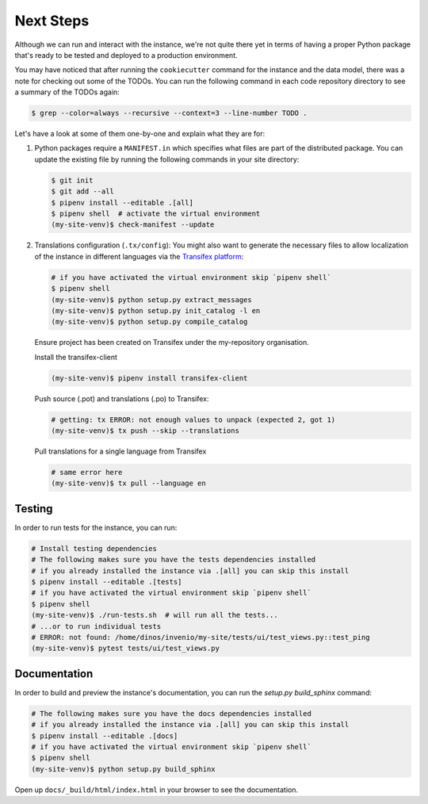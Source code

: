 ..
    This file is part of Invenio.
    Copyright (C) 2015-2018 CERN.
    Copyright (C) 2018 Northwestern University, Feinberg School of Medicine, Galter Health Sciences Library.

    Invenio is free software; you can redistribute it and/or modify it
    under the terms of the MIT License; see LICENSE file for more details.

.. _next-steps:

Next Steps
==========

Although we can run and interact with the instance, we're not quite there yet
in terms of having a proper Python package that's ready to be tested and
deployed to a production environment.

You may have noticed that after running the ``cookiecutter`` command for the
instance and the data model, there was a note for checking out some of the
TODOs. You can run the following command in each code repository directory
to see a summary of the TODOs again:

.. code-block:: console

  $ grep --color=always --recursive --context=3 --line-number TODO .

Let's have a look at some of them one-by-one and explain what they are for:

1. Python packages require a ``MANIFEST.in`` which specifies what files are
   part of the distributed package. You can update the existing file by running
   the following commands in your site directory:

   .. code-block:: console

      $ git init
      $ git add --all
      $ pipenv install --editable .[all]
      $ pipenv shell  # activate the virtual environment
      (my-site-venv)$ check-manifest --update

2. Translations configuration (``.tx/config``): You might also want to generate
   the necessary files to allow localization of the instance in different
   languages via the `Transifex platform <https://www.transifex.com/>`_:

   .. code-block:: console

      # if you have activated the virtual environment skip `pipenv shell`
      $ pipenv shell
      (my-site-venv)$ python setup.py extract_messages
      (my-site-venv)$ python setup.py init_catalog -l en
      (my-site-venv)$ python setup.py compile_catalog

   Ensure project has been created on Transifex under the my-repository
   organisation.

   Install the transifex-client

   .. code-block:: console

      (my-site-venv)$ pipenv install transifex-client

   Push source (.pot) and translations (.po) to Transifex:

   .. code-block:: console

      # getting: tx ERROR: not enough values to unpack (expected 2, got 1)
      (my-site-venv)$ tx push --skip --translations

   Pull translations for a single language from Transifex

   .. code-block:: console

      # same error here
      (my-site-venv)$ tx pull --language en

Testing
^^^^^^^

In order to run tests for the instance, you can run:

.. code-block:: shell

  # Install testing dependencies
  # The following makes sure you have the tests dependencies installed
  # if you already installed the instance via .[all] you can skip this install
  $ pipenv install --editable .[tests]
  # if you have activated the virtual environment skip `pipenv shell`
  $ pipenv shell
  (my-site-venv)$ ./run-tests.sh  # will run all the tests...
  # ...or to run individual tests
  # ERROR: not found: /home/dinos/invenio/my-site/tests/ui/test_views.py::test_ping
  (my-site-venv)$ pytest tests/ui/test_views.py

Documentation
^^^^^^^^^^^^^

In order to build and preview the instance's documentation, you can run the
`setup.py build_sphinx` command:

.. code-block:: shell

  # The following makes sure you have the docs dependencies installed
  # if you already installed the instance via .[all] you can skip this install
  $ pipenv install --editable .[docs]
  # if you have activated the virtual environment skip `pipenv shell`
  $ pipenv shell
  (my-site-venv)$ python setup.py build_sphinx

Open up ``docs/_build/html/index.html`` in your browser to see the documentation.
